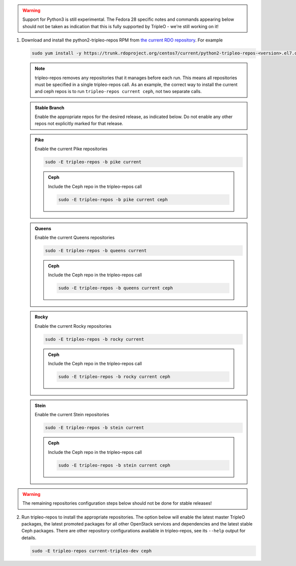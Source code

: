 .. This should be changed to something more user-friendly like http://tripleo.org/tripleo-repos.rpm

.. warning::
   Support for Python3 is still experimental. The Fedora 28 specific notes
   and commands appearing below should not be taken as indication that this
   is fully supported by TripleO - we're still working on it!

#. Download and install the python2-tripleo-repos RPM from
   `the current RDO repository <https://trunk.rdoproject.org/centos7/current/>`_.
   For example

   .. code-block:: bash

      sudo yum install -y https://trunk.rdoproject.org/centos7/current/python2-tripleo-repos-<version>.el7.centos.noarch.rpm

   .. note::

      tripleo-repos removes any repositories that it manages before each run.
      This means all repositories must be specified in a single tripleo-repos
      call. As an example, the correct way to install the current and ceph repos
      is to run ``tripleo-repos current ceph``, not two separate calls.

   .. admonition:: Stable Branch
      :class: stable

      Enable the appropriate repos for the desired release, as indicated below.
      Do not enable any other repos not explicitly marked for that release.

   .. admonition:: Pike
      :class: pike otop

      Enable the current Pike repositories

      .. code-block:: bash

         sudo -E tripleo-repos -b pike current

      .. admonition:: Ceph
         :class: ceph

         Include the Ceph repo in the tripleo-repos call

         .. code-block:: bash

            sudo -E tripleo-repos -b pike current ceph

   .. admonition:: Queens
      :class: queens ptoq

      Enable the current Queens repositories

      .. code-block:: bash

         sudo -E tripleo-repos -b queens current

      .. admonition:: Ceph
         :class: ceph

         Include the Ceph repo in the tripleo-repos call

         .. code-block:: bash

            sudo -E tripleo-repos -b queens current ceph

   .. admonition:: Rocky
      :class: rocky qtor

      Enable the current Rocky repositories

      .. code-block:: bash

         sudo -E tripleo-repos -b rocky current

      .. admonition:: Ceph
         :class: ceph

         Include the Ceph repo in the tripleo-repos call

         .. code-block:: bash

            sudo -E tripleo-repos -b rocky current ceph

   .. admonition:: Stein
      :class: stein rtos

      Enable the current Stein repositories

      .. code-block:: bash

         sudo -E tripleo-repos -b stein current

      .. admonition:: Ceph
         :class: ceph

         Include the Ceph repo in the tripleo-repos call

         .. code-block:: bash

            sudo -E tripleo-repos -b stein current ceph

.. warning::

   The remaining repositories configuration steps below should not be done for
   stable releases!

2. Run tripleo-repos to install the appropriate repositories.  The option below
   will enable the latest master TripleO packages, the latest promoted
   packages for all other OpenStack services and dependencies and the latest
   stable Ceph packages. There are other repository configurations available in
   tripleo-repos, see its ``--help`` output for details.

   .. code-block:: bash

      sudo -E tripleo-repos current-tripleo-dev ceph
